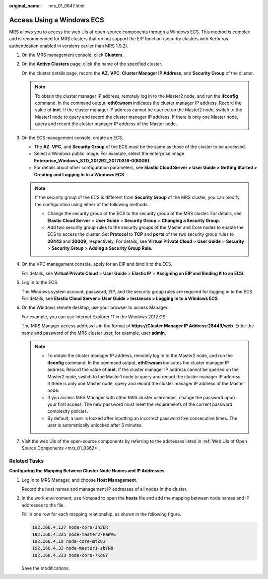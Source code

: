 :original_name: mrs_01_0647.html

.. _mrs_01_0647:

Access Using a Windows ECS
==========================

MRS allows you to access the web UIs of open-source components through a Windows ECS. This method is complex and is recommended for MRS clusters that do not support the EIP function (security clusters with Kerberos authentication enabled in versions earlier than MRS 1.9.2).

#. On the MRS management console, click **Clusters**.

#. On the **Active Clusters** page, click the name of the specified cluster.

   On the cluster details page, record the **AZ**, **VPC**, **Cluster Manager IP Address**, and **Security Group** of the cluster.

   .. note::

      To obtain the cluster manager IP address, remotely log in to the Master2 node, and run the **ifconfig** command. In the command output, **eth0:wsom** indicates the cluster manager IP address. Record the value of **inet**. If the cluster manager IP address cannot be queried on the Master2 node, switch to the Master1 node to query and record the cluster manager IP address. If there is only one Master node, query and record the cluster manager IP address of the Master node.

#. On the ECS management console, create an ECS.

   -  The **AZ**, **VPC**, and **Security Group** of the ECS must be the same as those of the cluster to be accessed.
   -  Select a Windows public image. For example, select the enterprise image **Enterprise_Windows_STD_2012R2_20170316-0(80GB)**.
   -  For details about other configuration parameters, see **Elastic Cloud Server > User Guide > Getting Started > Creating and Logging In to a Windows ECS**.

   .. note::

      If the security group of the ECS is different from **Security Group** of the MRS cluster, you can modify the configuration using either of the following methods:

      -  Change the security group of the ECS to the security group of the MRS cluster. For details, see **Elastic Cloud Server** > **User Guide** > **Security Group** > **Changing a Security Group**.
      -  Add two security group rules to the security groups of the Master and Core nodes to enable the ECS to access the cluster. Set **Protocol** to **TCP** and **ports** of the two security group rules to **28443** and **20009**, respectively. For details, see **Virtual Private Cloud** > **User Guide** > **Security** > **Security Group** > **Adding a Security Group Rule**.

#. On the VPC management console, apply for an EIP and bind it to the ECS.

   For details, see **Virtual Private Cloud** > **User Guide** > **Elastic IP** > **Assigning an EIP and Binding It to an ECS**.

#. Log in to the ECS.

   The Windows system account, password, EIP, and the security group rules are required for logging in to the ECS. For details, see **Elastic Cloud Server > User Guide > Instances > Logging In to a Windows ECS**.

#. On the Windows remote desktop, use your browser to access Manager.

   For example, you can use Internet Explorer 11 in the Windows 2012 OS.

   The MRS Manager access address is in the format of **https://Cluster Manager IP Address:28443/web**. Enter the name and password of the MRS cluster user, for example, user **admin**.

   .. note::

      -  To obtain the cluster manager IP address, remotely log in to the Master2 node, and run the **ifconfig** command. In the command output, **eth0:wsom** indicates the cluster manager IP address. Record the value of **inet**. If the cluster manager IP address cannot be queried on the Master2 node, switch to the Master1 node to query and record the cluster manager IP address. If there is only one Master node, query and record the cluster manager IP address of the Master node.
      -  If you access MRS Manager with other MRS cluster usernames, change the password upon your first access. The new password must meet the requirements of the current password complexity policies.
      -  By default, a user is locked after inputting an incorrect password five consecutive times. The user is automatically unlocked after 5 minutes.

#. Visit the web UIs of the open-source components by referring to the addresses listed in :ref:`Web UIs of Open Source Components <mrs_01_0362>`.

Related Tasks
-------------

**Configuring the Mapping Between Cluster Node Names and IP Addresses**

#. Log in to MRS Manager, and choose **Host Management**.

   Record the host names and management IP addresses of all nodes in the cluster.

#. In the work environment, use Notepad to open the **hosts** file and add the mapping between node names and IP addresses to the file.

   Fill in one row for each mapping relationship, as shown in the following figure.

   .. code-block::

      192.168.4.127 node-core-Jh3ER
      192.168.4.225 node-master2-PaWVE
      192.168.4.19 node-core-mtZ81
      192.168.4.33 node-master1-zbYN8
      192.168.4.233 node-core-7KoGY

   Save the modifications.
